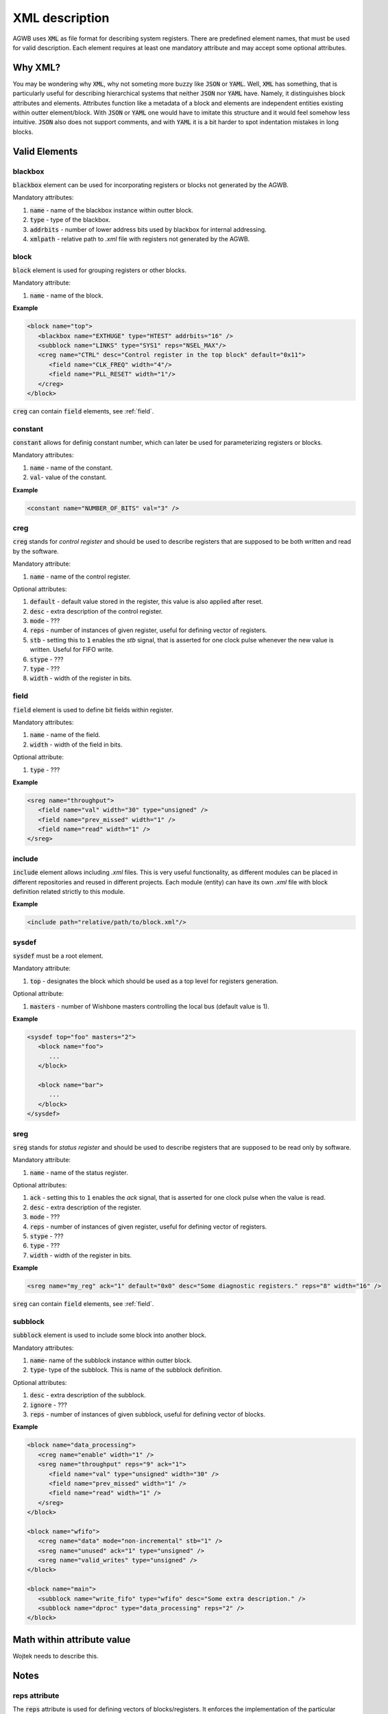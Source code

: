 XML description
---------------

AGWB uses :code:`XML` as file format for describing system registers.
There are predefined element names, that must be used for valid description.
Each element requires at least one mandatory attribute and may accept some optional attributes.

Why XML?
########

You may be wondering why :code:`XML`, why not someting more buzzy like :code:`JSON` or :code:`YAML`.
Well, :code:`XML` has something, that is particularly useful for describing hierarchical systems that neither :code:`JSON` nor :code:`YAML` have.
Namely, it distinguishes block attributes and elements.
Attributes function like a metadata of a block and elements are independent entities existing within outter element/block.
With :code:`JSON` or :code:`YAML` one would have to imitate this structure and it would feel somehow less intuitive.
:code:`JSON` also does not support comments, and with :code:`YAML` it is a bit harder to spot indentation mistakes in long blocks.

Valid Elements
##############

blackbox
~~~~~~~~
:code:`blackbox` element can be used for incorporating registers or blocks not generated by the AGWB.

Mandatory attributes:

#. :code:`name` - name of the blackbox instance within outter block.
#. :code:`type` - type of the blackbox.
#. :code:`addrbits` - number of lower address bits used by blackbox for internal addressing.
#. :code:`xmlpath` - relative path to *.xml* file with registers not generated by the AGWB.

block
~~~~~
:code:`block` element is used for grouping registers or other blocks.

Mandatory attribute:

#. :code:`name` - name of the block.

**Example**

.. code-block:: xml

   <block name="top">
      <blackbox name="EXTHUGE" type="HTEST" addrbits="16" />
      <subblock name="LINKS" type="SYS1" reps="NSEL_MAX"/>
      <creg name="CTRL" desc="Control register in the top block" default="0x11">
         <field name="CLK_FREQ" width="4"/>
         <field name="PLL_RESET" width="1"/>
      </creg>
   </block>

:code:`creg` can contain :code:`field` elements, see :ref:`field`.

constant
~~~~~~~~
:code:`constant` allows for definig constant number, which can later be used for parameterizing registers or blocks.

Mandatory attributes:

#. :code:`name` - name of the constant.
#. :code:`val`- value of the constant.

**Example**

.. code-block:: xml

   <constant name="NUMBER_OF_BITS" val="3" />

creg
~~~~
:code:`creg` stands for *control register* and should be used to describe registers that are supposed to be both written and read by the software.

Mandatory attribute:

#. :code:`name` - name of the control register.

Optional attributes:

#. :code:`default` - default value stored in the register, this value is also applied after reset.
#. :code:`desc` - extra description of the control register.
#. :code:`mode` - ???
#. :code:`reps` - number of instances of given register, useful for defining vector of registers.
#. :code:`stb` - setting this to :code:`1` enables the *stb* signal, that is asserted for one clock pulse whenever the new value is written. Useful for FIFO write.
#. :code:`stype` - ???
#. :code:`type` - ???
#. :code:`width` - width of the register in bits.

field
~~~~~
:code:`field` element is used to define bit fields within register.

Mandatory attributes:

#. :code:`name` - name of the field.
#. :code:`width` - width of the field in bits.

Optional attribute:

#. :code:`type` - ???

**Example**

.. code-block:: xml

   <sreg name="throughput">
      <field name="val" width="30" type="unsigned" />
      <field name="prev_missed" width="1" />
      <field name="read" width="1" />
   </sreg>

include
~~~~~~~
:code:`include` element allows including *.xml* files.
This is very useful functionality, as different modules can be placed in different repositories and reused in different projects.
Each module (entity) can have its own *.xml* file with block definition related strictly to this module.

**Example**

.. code-block:: xml

   <include path="relative/path/to/block.xml"/>


sysdef
~~~~~~
:code:`sysdef` must be a root element.

Mandatory attribute:

#. :code:`top` - designates the block which should be used as a top level for registers generation.

Optional attribute:

#. :code:`masters` - number of Wishbone masters controlling the local bus (default value is 1).

**Example**

.. code-block:: xml

   <sysdef top="foo" masters="2">
      <block name="foo">
         ...
      </block>

      <block name="bar">
         ...
      </block>
   </sysdef>

sreg
~~~~
:code:`sreg` stands for *status register* and should be used to describe registers that are supposed to be read only by software.


Mandatory attribute:

#. :code:`name` - name of the status register.

Optional attributes:

#. :code:`ack` - setting this to :code:`1` enables the *ack* signal, that is asserted for one clock pulse when the value is read.
#. :code:`desc` - extra description of the register.
#. :code:`mode` - ???
#. :code:`reps` - number of instances of given register, useful for defining vector of registers.
#. :code:`stype` - ???
#. :code:`type` - ???
#. :code:`width` - width of the register in bits.

**Example**

.. code-block:: xml

   <sreg name="my_reg" ack="1" default="0x0" desc="Some diagnostic registers." reps="8" width="16" />

:code:`sreg` can contain :code:`field` elements, see :ref:`field`.

subblock
~~~~~~~~
:code:`subblock` element is used to include some block into another block.

Mandatory attributes:

#. :code:`name`- name of the subblock instance within outter block.
#. :code:`type`- type of the subblock.
   This is name of the subblock definition.

Optional attributes:

#. :code:`desc` - extra description of the subblock.
#. :code:`ignore` - ???
#. :code:`reps` - number of instances of given subblock, useful for defining vector of blocks.

**Example**

.. code-block:: xml

   <block name="data_processing">
      <creg name="enable" width="1" />
      <sreg name="throughput" reps="9" ack="1">
         <field name="val" type="unsigned" width="30" />
         <field name="prev_missed" width="1" />
         <field name="read" width="1" />
      </sreg>
   </block>

   <block name="wfifo">
      <creg name="data" mode="non-incremental" stb="1" />
      <sreg name="unused" ack="1" type="unsigned" />
      <sreg name="valid_writes" type="unsigned" />
   </block>

   <block name="main">
      <subblock name="write_fifo" type="wfifo" desc="Some extra description." />
      <subblock name="dproc" type="data_processing" reps="2" />
   </block>

Math within attribute value
###########################
Wojtek needs to describe this.

Notes
#####

reps attribute
~~~~~~~~~~~~~~
The :code:`reps` attribute is used for defining vectors of blocks/registers.
It enforces the implementation of the particular instance to be treated as a vector even if the value equals 1.
This is useful for parametrized designs, when sometimes the parameter describing the number of implemented blocks or registers may equal 1, and sometimes may equal value greater than 1.
With such approach implemented codes are very flexible and need no modification.
